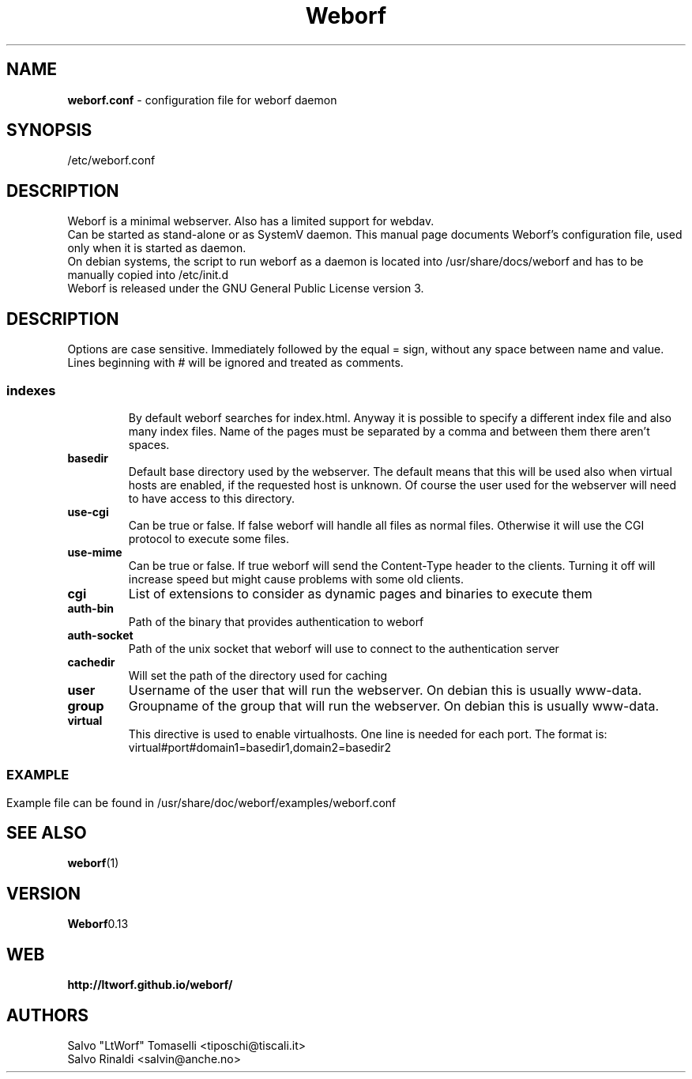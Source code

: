 .TH Weborf 5 "Sep 13, 2009" "Minimal webserver"

.SH NAME
.B weborf.conf
\- configuration file for weborf daemon

.SH SYNOPSIS
/etc/weborf.conf

.SH DESCRIPTION
Weborf is a minimal webserver. Also has a limited support for webdav.
.br
Can be started as stand-alone or as SystemV daemon. This manual page documents Weborf's configuration file, used only when it is started as daemon.
.br
On debian systems, the script to run weborf as a daemon is located into /usr/share/docs/weborf and has to be manually copied into /etc/init.d
.br
Weborf is released under the GNU General Public License version 3.

.SH DESCRIPTION
Options are case sensitive. Immediately followed by the equal = sign, without any space between name and value.
Lines beginning with # will be ignored and treated as comments.
.SS

.TP
.B indexes
By default weborf searches for index.html. Anyway it is possible to specify a different index file and also many index files. Name of the pages must be separated by a comma and between them there aren't spaces.

.TP
.B basedir
Default base directory used by the webserver. The default means that this will be used also when virtual hosts are enabled, if the requested host is unknown. Of course the user used for the webserver will need to have access to this directory.

.TP
.B use-cgi
Can be true or false. If false weborf will handle all files as normal files. Otherwise it will use the CGI protocol to execute some files.

.TP
.B use-mime
Can be true or false. If true weborf will send the Content-Type header to the clients. Turning it off will increase speed but might cause problems with some old clients.

.TP
.B cgi
List of extensions to consider as dynamic pages and binaries to execute them

.TP
.B auth-bin
Path of the binary that provides authentication to weborf

.TP
.B auth-socket
Path of the unix socket that weborf will use to connect to the authentication server

.TP
.B cachedir
Will set the path of the directory used for caching

.TP
.B user
Username of the user that will run the webserver. On debian this is usually www-data.

.TP
.B group
Groupname of the group that will run the webserver. On debian this is usually www-data.

.TP
.B virtual
This directive is used to enable virtualhosts. One line is needed for each port.
The format is:
virtual#port#domain1=basedir1,domain2=basedir2
.SS

.SH EXAMPLE
Example file can be found in /usr/share/doc/weborf/examples/weborf.conf

.SH "SEE ALSO"
.BR weborf (1)

.SH VERSION
.BR Weborf 0.13

.SH WEB
.BR http://ltworf.github.io/weborf/

.SH AUTHORS
.nf
Salvo "LtWorf" Tomaselli <tiposchi@tiscali.it>
Salvo Rinaldi <salvin@anche.no>
.br
